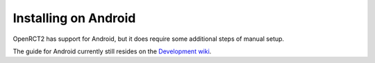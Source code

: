 Installing on Android
=====================

OpenRCT2 has support for Android, but it does require some additional steps of manual setup.

The guide for Android currently still resides on the `Development wiki <https://github.com/OpenRCT2/OpenRCT2/wiki/Android>`_.
